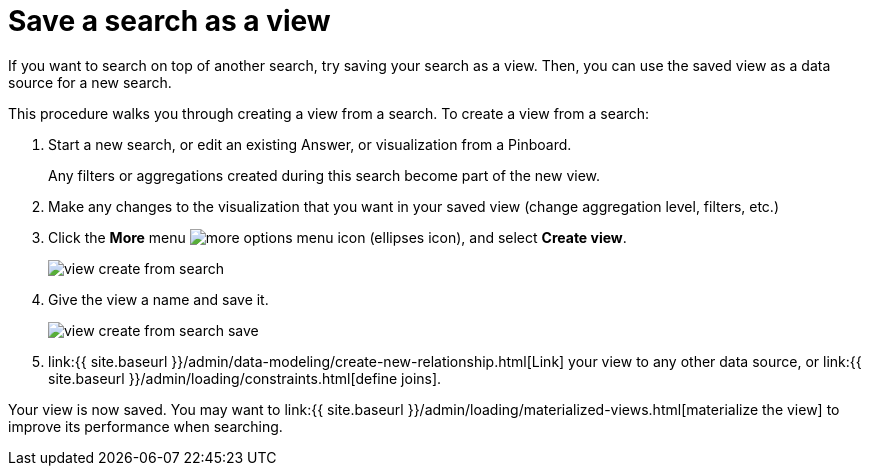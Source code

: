 = Save a search as a view
:last_updated: 09/21/2020


If you want to search on top of another search, try saving your search as a view. Then, you can use the saved view as a data source for a new search.

This procedure walks you through creating a view from a search.
To create a view from a search:

. Start a new search, or edit an existing Answer, or visualization from a Pinboard.
+
Any filters or aggregations created during this search become part of the new view.

. Make any changes to the visualization that you want in your saved view (change aggregation level, filters, etc.)
. Click the *More* menu  image:icon-ellipses.png[more options menu icon] (ellipses icon), and select *Create view*.
+
image::view-create-from-search.png[]

. Give the view a name and save it.
+
image::view-create-from-search-save.png[]

. link:{{ site.baseurl }}/admin/data-modeling/create-new-relationship.html[Link] your view to any other data source, or link:{{ site.baseurl }}/admin/loading/constraints.html[define joins].

Your view is now saved.
You may want to link:{{ site.baseurl }}/admin/loading/materialized-views.html[materialize the view] to improve its performance when searching.
